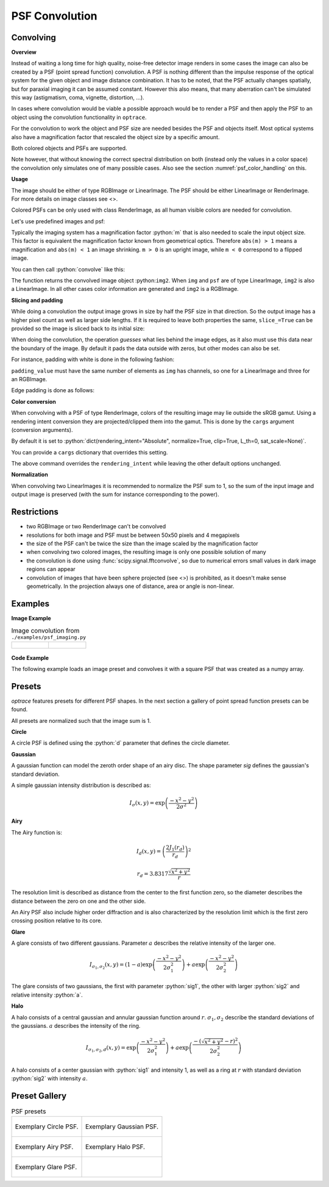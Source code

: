 .. _usage_convolution: 

PSF Convolution
------------------------------------------------------------------------


.. role:: python(code)
  :language: python
  :class: highlight


.. testsetup:: *

   import optrace as ot
   ot.global_options.show_progressbar = False

Convolving
_______________

**Overview**

Instead of waiting a long time for high quality, noise-free detector image renders in some cases the image can also be created by a PSF (point spread function) convolution. 
A PSF is nothing different than the impulse response of the optical system for the given object and image distance combination.
It has to be noted, that the PSF actually changes spatially, but for paraxial imaging it can be assumed constant.
However this also means, that many aberration can't be simulated this way (astigmatism, coma, vignette, distortion, ...).

In cases where convolution would be viable a possible approach would be to render a PSF and then apply the PSF to an object using the convolution functionality in ``optrace``.

For the convolution to work the object and PSF size are needed besides the PSF and objects itself. 
Most optical systems also have a magnification factor that rescaled the object size by a specific amount.

Both colored objects and PSFs are supported.

Note however, that without knowing the correct spectral distribution on both (instead only the values in a color space) the convolution only simulates one of many possible cases. 
Also see the section :numref:`psf_color_handling` on this.


**Usage**

The image should be either of type RGBImage or LinearImage.
The PSF should be either LinearImage or RenderImage.
For more details on image classes see <>.

Colored PSFs can be only used with class RenderImage, as all human visible colors are needed for convolution.

Let's use predefined images and psf:

.. testcode::

   img = ot.presets.image.ETDRS_chart_inverted([0.5, 0.5])

   psf = ot.presets.psf.halo()


Typically the imaging system has a magnification factor :python:`m` that is also needed to scale the input object size.
This factor is equivalent the magnification factor known from geometrical optics.
Therefore ``abs(m) > 1`` means a magnification and ``abs(m) < 1`` an image shrinking.
``m > 0`` is an upright image, while ``m < 0`` correspond to a flipped image.

You can then call :python:`convolve` like this:

.. testcode::

   img2 = ot.convolve(img, psf, m=0.5)

The function returns the convolved image object :python:``img2``.
When ``img`` and ``psf`` are of type LinearImage, ``img2`` is also a LinearImage.
In all other cases color information are generated and ``img2`` is a RGBImage.


**Slicing and padding**

While doing a convolution the output image grows in size by half the PSF size in that direction.
So the output image has a higher pixel count as well as larger side lengths.
If it is required to leave both properties the same, ``slice_=True`` can be provided so the image is sliced back to its initial size:

.. testcode::

   img2 = ot.convolve(img, psf, m=0.5, slice_=True)

When doing the convolution, the operation `guesses` what lies behind the image edges, as it also must use this data near the boundary of the image.
By default it pads the data outside with zeros, but other modes can also be set.

For instance, padding with white is done in the following fashion:

.. testcode::

   img2 = ot.convolve(img, psf, m=0.5, slice_=True, padding_mode="constant", padding_value=[1, 1, 1])

``padding_value`` must have the same number of elements as ``img`` has channels, so one for a LinearImage and three for an RGBImage.

Edge padding is done as follows:

.. testcode::

   img2 = ot.convolve(img, psf, m=0.5, slice_=True, padding_mode="edge")

**Color conversion**

When convolving with a PSF of type RenderImage, colors of the resulting image may lie outside the sRGB gamut.
Using a rendering intent conversion they are projected/clipped them into the gamut.
This is done by the ``cargs`` argument (conversion arguments).

By default it is set to :python:`dict(rendering_intent="Absolute", normalize=True, clip=True, L_th=0, sat_scale=None)`.

You can provide a ``cargs`` dictionary that overrides this setting.

.. testcode::

   img2 = ot.convolve(img, psf, m=0.5, slice_=True, padding_mode="edge", cargs=dict(rendering_intent="sRGB (Perceptual RI)"))

The above command overrides the ``rendering_intent`` while leaving the other default options unchanged.

**Normalization**

When convolving two LinearImages it is recommended to normalize the PSF sum to 1, 
so the sum of the input image and output image is preserved (with the sum for instance corresponding to the power).

Restrictions
_______________________

* two RGBImage or two RenderImage can't be convolved
* resolutions for both image and PSF must be between 50x50 pixels and 4 megapixels
* the size of the PSF can't be twice the size than the image scaled by the magnification factor
* when convolving two colored images, the resulting image is only one possible solution of many
* the convolution is done using :func:`scipy.signal.fftconvolve`, so due to numerical errors small values in dark image regions can appear
* convolution of images that have been sphere projected (see <>) is prohibited, as it doesn't make sense geometrically.
  In the projection always one of distance, area or angle is non-linear.

Examples
__________________________

**Image Example**


.. list-table:: Image convolution from ``./examples/psf_imaging.py``
   :class: table-borderless

   * - .. figure:: ../images/example_psf1.svg
          :align: center
          :width: 400

   
     - .. figure:: ../images/example_psf2.svg
          :align: center
          :width: 400


.. figure:: ../images/example_psf3.svg
   :align: center
   :width: 400


**Code Example**


The following example loads an image preset and convolves it with a square PSF that was created as a numpy array.

.. testcode::
  
   import numpy as np

   # load image preset
   img = ot.presets.image.ETDRS_chart_inverted([0.9, 0.9])

   # square psf
   psf_data = np.zeros((200, 200))
   psf_data[50:150, 50:150] = 1

   psf = ot.LinearImage(psf_data, [0.1, 0.08])

   # convolution
   img2 = ot.convolve(img, psf, m=-1.75)


Presets
_____________________

`optrace` features presets for different PSF shapes.
In the next section a gallery of point spread function presets can be found.

All presets are normalized such that the image sum is 1.

**Circle**

A circle PSF is defined using the :python:`d` parameter that defines the circle diameter.

.. testcode::

   psf = ot.presets.psf.circle(d=3.5) 

**Gaussian**

A gaussian function can model the zeroth order shape of an airy disc.
The shape parameter `sig` defines the gaussian's standard deviation.

A simple gaussian intensity distribution is described as:

.. math::

   I_{\sigma}(x, y) = \exp \left(  \frac{-x^2 - y^2}{2 \sigma^2}\right)

.. testcode::

   psf = ot.presets.psf.gaussian(sig=2.0) 

**Airy**

The Airy function is:

.. math::

   I_{d}(x, y) = \left( \frac{2 J_1(r_d)}{r_d} \right)^2

.. math::

   r_d = 3.8317 \frac{\sqrt{x^2 + y^2}}{r}

The resolution limit is described as distance from the center to the first function zero, so the diameter describes the distance between the zero on one and the other side.

An Airy PSF also include higher order diffraction and is also characterized by the resolution limit which is the first zero crossing position relative to its core.

.. testcode::

   psf = ot.presets.psf.airy(r=2.0) 

**Glare**

A glare consists of two different gaussians. Parameter :math:`a` describes the relative intensity of the larger one.

.. math::

  I_{\sigma_1,\sigma_2}(x, y) = \left(1-a\right)\exp \left(  \frac{-x^2 - y^2}{2 \sigma_1^2}\right) + a\exp \left(  \frac{-x^2 - y^2}{2 \sigma_2^2}\right)

The glare consists of two gaussians, the first with parameter :python:`sig1`, the other with larger :python:`sig2` and relative intensity :python:`a`.

.. testcode::

   psf = ot.presets.psf.glare(sig1=2.0, sig2=3.5, a=0.05) 


**Halo**

A halo consists of a central gaussian and annular gaussian function around :math:`r`.
:math:`\sigma_1, \sigma_2` describe the standard deviations of the gaussians.
:math:`a` describes the intensity of the ring.

.. math::

   I_{\sigma_1, \sigma_2, d}(x, y) = \exp \left(  \frac{-x^2 - y^2}{2 \sigma_1^2}\right) +  a \exp \left(  \frac{-\left(\sqrt{x^2 + y^2} - r\right)^2}{2 \sigma_2^2}\right) 

A halo consists of a center gaussian with :python:`sig1` and intensity 1, as well as a ring at :math:`r` with standard deviation :python:`sig2` with intensity :math:`a`.

.. testcode::

   psf = ot.presets.psf.halo(sig1=0.5, sig2=0.25, r=3.5, a=0.05) 


.. _psf_preset_gallery:

Preset Gallery
_____________________


.. list-table:: PSF presets
   :class: table-borderless

   * - .. figure:: ../images/psf_circle.svg
          :align: center
          :width: 400

          Exemplary Circle PSF.
   
     - .. figure:: ../images/psf_gaussian.svg
          :align: center
          :width: 400

          Exemplary Gaussian PSF.

   * - .. figure:: ../images/psf_airy.svg
          :align: center
          :width: 400

          Exemplary Airy PSF.
   
     - .. figure:: ../images/psf_halo.svg
          :align: center
          :width: 400

          Exemplary Halo PSF.
   
   * - .. figure:: ../images/psf_glare.svg
          :align: center
          :width: 400

          Exemplary Glare PSF.

     - 


